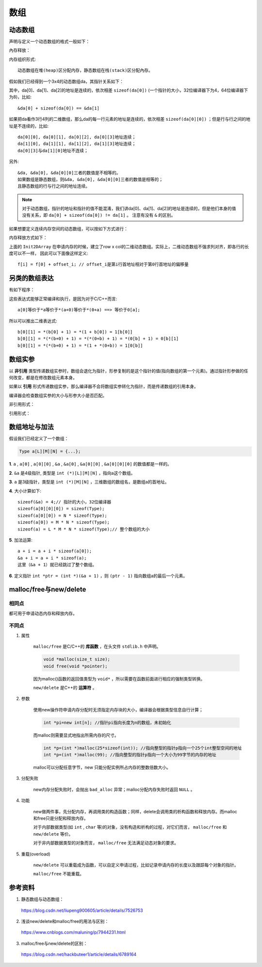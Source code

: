 数组
========

动态数组
----------

声明与定义一个动态数组的格式一般如下：

.. code-block:: cpp
    :linenos:

    int** da = new int[r];
    for(int i = 0; i < r; ++i)
    {
        da[i] = new int[c];
    }

內存释放：

.. code-block:: cpp
    :linenos:
    :emphasize-lines: 4,7

    for(int i = 0; i < r; ++i)
    {
        delete[] da[i]; // 释放指针指向的内存空间
        da[i] = nullptr; // 置为空指针，防止出现‘野指针’
    }
    delete[] da;
    da = nullptr;

内存组织形式::

  动态数组在堆(heap)区分配内存，静态数组在栈(stack)区分配內存。

假如我们已经得到一个3x4的动态数组da，其指针关系如下：

.. image:: ./02_dynamicArray.png
    :width: 500px
    :align: center

其中，da[0]、da[1]、da[2]的地址是连续的，依次相差 ``sizeof(da[0])`` (一个指针的大小，32位编译器下为4，64位编译器下为8)，比如::

  &da[0] + sizeof(da[0]) == &da[1]

如果把da看作3行4列的二维数组，那么da的每一行元素的地址是连续的，依次相差 ``sizeof(da[0][0])`` ；但是行与行之间的地址是不连续的，比如::

  da[0][0], da[0][1], da[0][2], da[0][3]地址连续；
  da[1][0], da[1][1], da[1][2], da[1][3]地址连续；
  da[0][3]与da[1][0]地址不连续；

另外::

  &da, &da[0], &da[0][0]三者的数值是不相等的。
  如果数组是静态数组，则&da, &da[0], &da[0][0]三者的数值是相等的；
  且静态数组的行与行之间的地址连续。

.. note::

   对于动态数组，指针的地址和指针的值不能混淆，我们讲da[0]、da[1]、da[2]的地址是连续的，但是他们本身的值没有关系，即 ``da[0] + sizeof(da[0]) != da[1]`` 。
   注意有没有 ``&`` 的区别。

如果想要定义连续内存空间的动态数组，可以按如下方式进行：

.. code-block:: cpp
   :linenos:

   // int** f; // f的声明
   template<typename T>
   void Init2DArray(T** &f, const int row, const int col)
   {
       f = new T*[row];
       f[0] = new T[row * col];
       for(int i = 1; i < col; ++i)
       {
           f[i] = f[0] + col * i;
       }
   }

内存释放方式如下：

.. code-block:: cpp
   :linenos:

   template<typename T>
   void Delete2DArray(T** &f)
   {
       if(f != nullptr)
       {
           if(f[0] != nullptr)
           {
               delete[] f[0];
               f[0] = nullptr;
           }
           delete[] f;
           f = nullptr;
       }
   }

上面的 ``Init2DArray`` 在申请内存的时候，建立了row x col的二维动态数组。实际上，二维动态数组不强求列对齐，即各行的长度可以不一样，
因此可以下面像这样定义::

 f[i] = f[0] + offset_i; // offset_i是第i行首地址相对于第0行首地址的偏移量


另类的数组表达
-----------------------

有如下程序：

.. code-block:: cpp
  :linenos:

  int a[10];
  int b[7][5];

  0[a] = 5;
  9[a] = 7;
  0[b][0] = 1;
  0[b][1] = 2;
  0[b][2] = 3;

这些表达式能够正常编译和执行，是因为对于C/C++而言::

  a[0]等价于*a等价于*(a+0)等价于*(0+a) ==> 等价于0[a];

所以可以推出二维表达式::

  b[0][1] = *(b[0] + 1) = *(1 + b[0]) = 1[b[0]]
  b[0][1] = *(*(b+0) + 1) = *(*(0+b) + 1) = *(0[b] + 1) = 0[b][1]
  b[0][1] = *(*(b+0) + 1) = *(1 + *(0+b)) = 1[0[b]]


数组实参
------------

以 **非引用** 类型传递数组实参时，数组会退化为指针，形参复制的是这个指针的值(指向数组的第一个元素)。通过指针形参做的任何改变，都是在修改数组元素本身。

如果以 **引用** 形式传递数组实参，那么编译器不会将数组实参转化为指针，而是传递数组的引用本身。

编译器会检查数组实参的大小与形参大小是否匹配。

非引用形式：

.. code-block:: cpp
    :linenos:

    void func1(int *arr);// 函数可能会改变数组
    void func2(const int *arr);// 不能改变数组

    void func3(int arr[100])
    {
        cout << sizeof(arr) << endl;// 4
    }
    // int arr[100];
    // func3(arr); // 调用func3

引用形式：

.. code-block:: cpp
    :linenos:

    void func4(int (&arr)[100])
    {
        cout << sizeof(arr) << endl;// 100
    }
    // int arr[100];
    // func4(arr); // 调用func4


数组地址与加法
-----------------

假设我们已经定义了一个数组：

.. code::

  Type a[L][M][N] = {...};

**1**. ``a`` , ``a[0]`` , ``a[0][0]`` , ``&a`` , ``&a[0]`` , ``&a[0][0]`` , ``&a[0][0][0]`` 的数值都是一样的。

**2**. ``&a`` 是4级指针, 类型是 ``int (*)[L][M][N]`` ，指向a这个数组。

**3**. ``a`` 是3级指针，类型是 ``int (*)[M][N]`` ，三维数组的数组名，是数组a的首地址。

**4**. 大小计算如下::

    sizeof(&a) = 4;// 指针的大小，32位编译器
    sizeof(a[0][0][0]) = sizeof(Type);
    sizeof(a[0][0]) = N * sizeof(Type);
    sizeof(a[0]) = M * N * sizeof(Type);
    sizeof(a) = L * M * N * sizeof(Type);// 整个数组的大小

**5**. 加法运算::

    a + i = a + i * sizeof(a[0]);
    &a + i = a + i * sizeof(a);
    这里（&a + 1）就已经跳过了整个数组。

**6**. 定义指针 ``int *ptr = (int *)(&a + 1)`` ，则 ``(ptr - 1)`` 指向数组a的最后一个元素。


malloc/free与new/delete
--------------------------------

相同点
^^^^^^^^^

都可用于申请动态内存和释放内存。

不同点
^^^^^^^^^^

1. 属性

    ``malloc/free`` 是C/C++的 **库函数** ，在头文件 ``stdlib.h`` 中声明。

    .. code-block:: cpp

      void *malloc(size_t size);
      void free(void *pointer);

    因为malloc()函数的返回值类型为 ``void*`` ，所以需要在函数前面进行相应的强制类型转换。

    ``new/delete`` 是C++的 **运算符** 。

2. 参数

    使用new操作符申请内存分配时无须指定内存块的大小，编译器会根据类型信息自行计算；

    .. code::

      int *pi=new int[n]; //指针pi指向长度为n的数组，未初始化

    而malloc则需要显式地指出所需内存的尺寸。

    .. code::

      int *p=(int *)malloc(25*sizeof(int)); //指向整型的指针p指向一个25个int整型空间的地址
      int *p=(int *)malloc(99); //指向整型的指针p指向一个大小为99字节的内存的地址

    malloc可以分配任意字节，new 只能分配实例所占内存的整数倍数大小。

3. 分配失败

    new内存分配失败时，会抛出 ``bad_alloc`` 异常；malloc分配内存失败时返回 ``NULL`` 。

4. 功能

    new做两件事，先分配内存，再调用类的构造函数；同样，delete会调用类的析构函数和释放内存。而malloc和free只是分配和释放内存。

    对于内部数据类型(如 ``int`` , ``char`` 等)的对象，没有构造和析构的过程，对它们而言， ``malloc/free`` 和 ``new/delete`` 等价。

    对于非内部数据类型的对象而言， ``malloc/free`` 无法满足动态对象的要求。

5. 重载(overload)

    ``new/delete`` 可以重载成为函数，可以自定义申请过程，比如记录申请内存的长度以及跟踪每个对象的指针。

    ``malloc/free`` 不能重载。

参考资料
--------------

1. 静态数组与动态数组：

  https://blog.csdn.net/liupeng900605/article/details/7526753

2. 浅谈new/delete和malloc/free的用法与区别：

  https://www.cnblogs.com/maluning/p/7944231.html

3. malloc/free与new/delete的区别：

  https://blog.csdn.net/hackbuteer1/article/details/6789164
